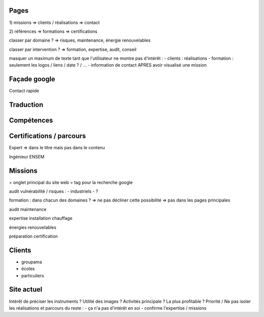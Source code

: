 Pages
-----

1) missions
=> clients / réalisations
=> contact

2) références
=> formations
=> certifications

classer par domaine ?
=> risques, maintenance, énergie renouvelables

classer par intervention ?
=> formation, expertise, audit, conseil

masquer un maximum de texte tant que l'utilisateur ne montre pas d'intérêt :
- clients : réalisations
- formation : seulement les logos / liens / date ? / ...
- information de contact APRES avoir visualisé une mission

Façade google
-------------

Contact rapide

Traduction
----------

Compétences
-----------

Certifications / parcours
-------------------------

Expert => dans le titre mais pas dans le contenu

Ingénieur ENSEM

Missions
--------

= onglet principal du site web
= tag pour la recherche google

audit vulnérabilité / risques :
- industriels
- ?

formation : dans chacun des domaines ?
=> ne pas décliner cette possibilité
=> pas dans les pages principales

audit maintenance

expertise installation chauffage

énergies renouvelables

préparation certification

Clients
-------

- groupama
- écoles
- particuliers

Site actuel
-----------

Intérêt de préciser les instruments ?
Utilité des images ?
Activités principale ? La plus profitable ? Priorité / 
Ne pas isoler les réalisations et parcours du reste :
- ça n'a pas d'intérêt en soi
- confirme l'expertise / missions
